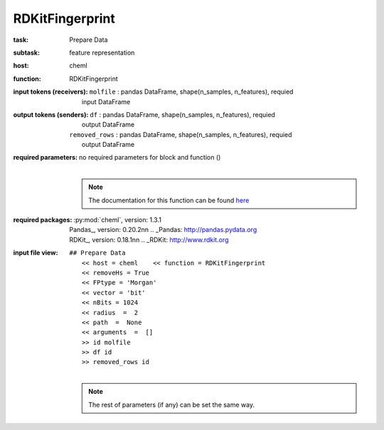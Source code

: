 .. _RDKitFingerprint:

RDKitFingerprint
=================

:task:
    | Prepare Data

:subtask:
    | feature representation

:host:
    | cheml

:function:
    | RDKitFingerprint

:input tokens (receivers):
    | ``molfile`` : pandas DataFrame, shape(n_samples, n_features), requied
    |   input DataFrame

:output tokens (senders):
    | ``df`` : pandas DataFrame, shape(n_samples, n_features), requied
    |   output DataFrame
    | ``removed_rows`` : pandas DataFrame, shape(n_samples, n_features), requied
    |   output DataFrame

:required parameters:
    | no required parameters for block and function ()
    |
    .. note:: The documentation for this function can be found here_

    .. _here: :py:func:`cheml.chem.RDKFingerprint`

:required packages:
    | :py:mod:`cheml`, version: 1.3.1
    | Pandas_, version: 0.20.2\n\n    .. _Pandas: http://pandas.pydata.org
    | RDKit_, version: 0.18.1\n\n    .. _RDKit: http://www.rdkit.org

:input file view:
    | ``## Prepare Data``
    |   ``<< host = cheml    << function = RDKitFingerprint``
    |   ``<< removeHs = True``
    |   ``<< FPtype = 'Morgan'``
    |   ``<< vector = 'bit'``
    |   ``<< nBits = 1024``
    |   ``<< radius  =  2``
    |   ``<< path  =  None``
    |   ``<< arguments  =  []``
    |   ``>> id molfile``
    |   ``>> df id``
    |   ``>> removed_rows id``
    |
    .. note:: The rest of parameters (if any) can be set the same way.